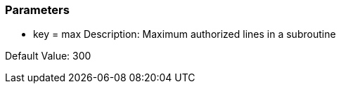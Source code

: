 === Parameters

* key = max
Description: Maximum authorized lines in a subroutine

Default Value: 300


